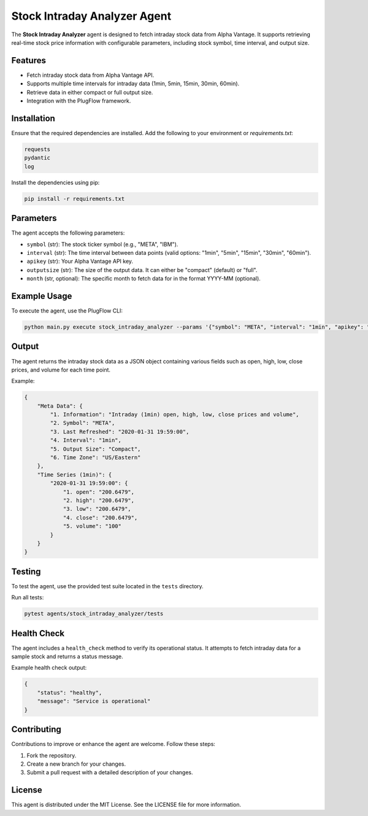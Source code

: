 Stock Intraday Analyzer Agent
=============================

The **Stock Intraday Analyzer** agent is designed to fetch intraday stock data from Alpha Vantage. It supports retrieving real-time stock price information with configurable parameters, including stock symbol, time interval, and output size.

Features
--------

- Fetch intraday stock data from Alpha Vantage API.
- Supports multiple time intervals for intraday data (1min, 5min, 15min, 30min, 60min).
- Retrieve data in either compact or full output size.
- Integration with the PlugFlow framework.

Installation
------------

Ensure that the required dependencies are installed. Add the following to your environment or `requirements.txt`:

.. code-block:: text

    requests
    pydantic
    log

Install the dependencies using pip:

.. code-block:: bash

    pip install -r requirements.txt

Parameters
----------

The agent accepts the following parameters:

- ``symbol`` (str): The stock ticker symbol (e.g., "META", "IBM").
- ``interval`` (str): The time interval between data points (valid options: "1min", "5min", "15min", "30min", "60min").
- ``apikey`` (str): Your Alpha Vantage API key.
- ``outputsize`` (str): The size of the output data. It can either be "compact" (default) or "full".
- ``month`` (str, optional): The specific month to fetch data for in the format YYYY-MM (optional).

Example Usage
-------------

To execute the agent, use the PlugFlow CLI:

.. code-block:: bash

    python main.py execute stock_intraday_analyzer --params '{"symbol": "META", "interval": "1min", "apikey": "your_api_key", "outputsize": "compact", "month": "2020-01"}'

Output
------

The agent returns the intraday stock data as a JSON object containing various fields such as open, high, low, close prices, and volume for each time point.

Example:

.. code-block:: json

    {
        "Meta Data": {
            "1. Information": "Intraday (1min) open, high, low, close prices and volume",
            "2. Symbol": "META",
            "3. Last Refreshed": "2020-01-31 19:59:00",
            "4. Interval": "1min",
            "5. Output Size": "Compact",
            "6. Time Zone": "US/Eastern"
        },
        "Time Series (1min)": {
            "2020-01-31 19:59:00": {
                "1. open": "200.6479",
                "2. high": "200.6479",
                "3. low": "200.6479",
                "4. close": "200.6479",
                "5. volume": "100"
            }
        }
    }

Testing
-------

To test the agent, use the provided test suite located in the ``tests`` directory.

Run all tests:

.. code-block:: bash

    pytest agents/stock_intraday_analyzer/tests

Health Check
------------

The agent includes a ``health_check`` method to verify its operational status. It attempts to fetch intraday data for a sample stock and returns a status message.

Example health check output:

.. code-block:: json

    {
        "status": "healthy",
        "message": "Service is operational"
    }

Contributing
------------

Contributions to improve or enhance the agent are welcome. Follow these steps:

1. Fork the repository.
2. Create a new branch for your changes.
3. Submit a pull request with a detailed description of your changes.

License
-------

This agent is distributed under the MIT License. See the LICENSE file for more information.
